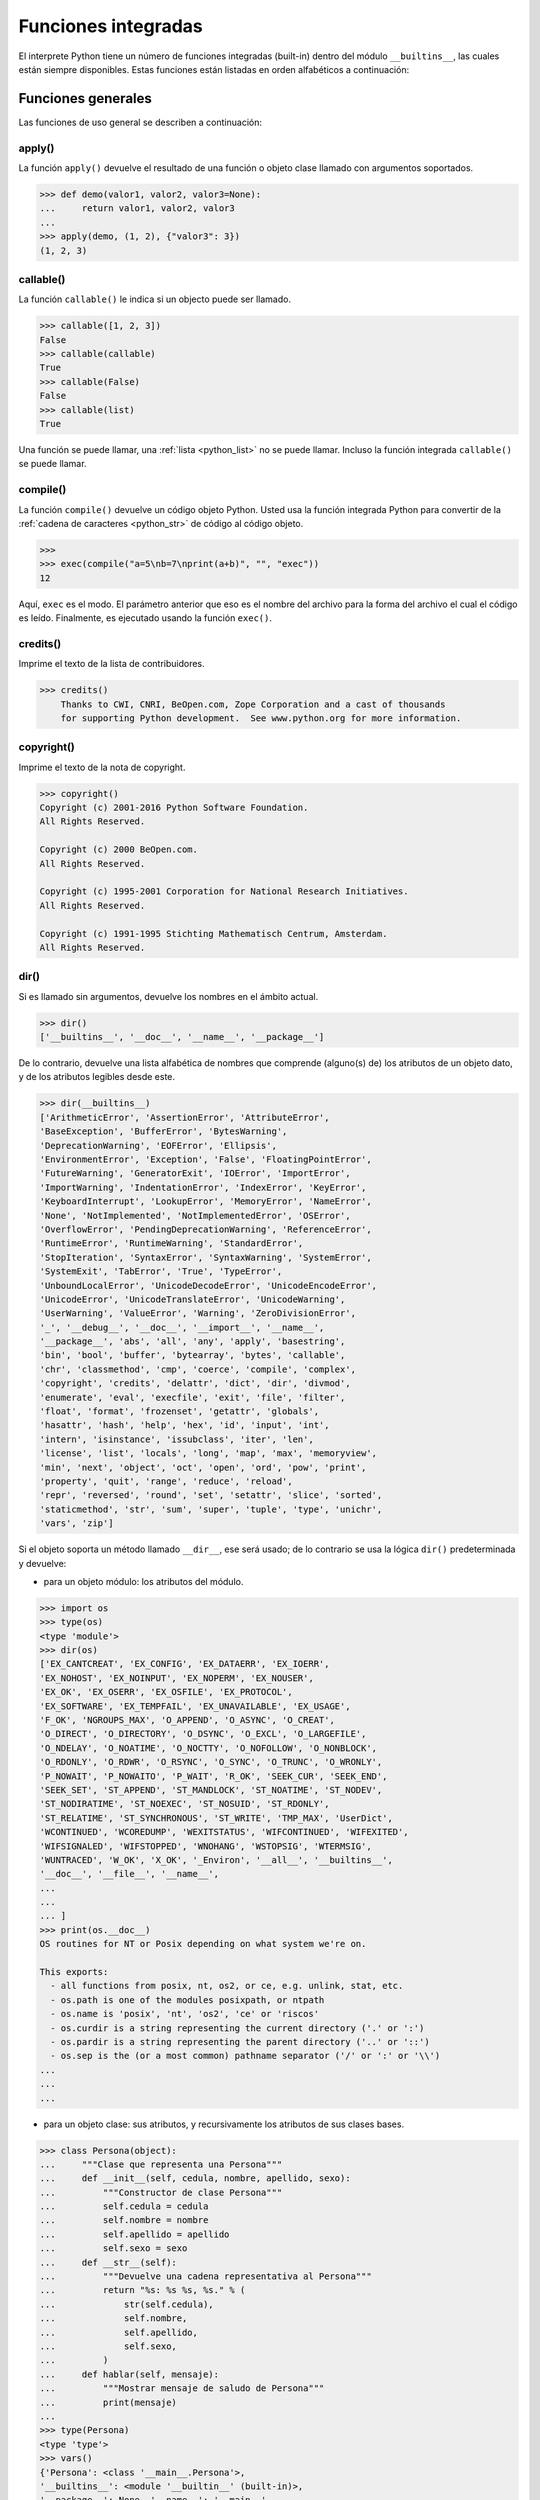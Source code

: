 .. -*- coding: utf-8 -*-


.. _python_fun_builtins:

Funciones integradas
--------------------


El interprete Python tiene un número de funciones integradas (built-in) dentro del
módulo ``__builtins__``, las cuales están siempre disponibles. Estas funciones están
listadas en orden alfabéticos a continuación:


.. _python_fun_builtins_generales:

Funciones generales
...................

Las funciones de uso general se describen a continuación:


.. _python_fun_apply:

apply()
~~~~~~~

La función ``apply()`` devuelve el resultado de una función o objeto clase llamado
con argumentos soportados.

.. code-block:: pycon

    >>> def demo(valor1, valor2, valor3=None):
    ...     return valor1, valor2, valor3
    ...
    >>> apply(demo, (1, 2), {"valor3": 3})
    (1, 2, 3)


.. _python_fun_callable:

callable()
~~~~~~~~~~

La función ``callable()`` le indica si un objecto puede ser llamado.

.. code-block:: pycon

    >>> callable([1, 2, 3])
    False
    >>> callable(callable)
    True
    >>> callable(False)
    False
    >>> callable(list)
    True

Una función se puede llamar, una :ref:`lista <python_list>` no se puede llamar. Incluso la función integrada
``callable()`` se puede llamar.


.. _python_fun_compile:

compile()
~~~~~~~~~

La función ``compile()`` devuelve un código objeto Python. Usted usa la función
integrada Python para convertir de la :ref:`cadena de caracteres <python_str>` de código al código
objeto.

.. code-block:: pycon

    >>>
    >>> exec(compile("a=5\nb=7\nprint(a+b)", "", "exec"))
    12

Aquí, ``exec`` es el modo. El parámetro anterior que eso es el nombre del archivo
para la forma del archivo el cual el código es leído. Finalmente, es ejecutado
usando la función ``exec()``.


.. _python_fun_credits:

credits()
~~~~~~~~~

Imprime el texto de la lista de contribuidores.

.. code-block:: pycon

    >>> credits()
        Thanks to CWI, CNRI, BeOpen.com, Zope Corporation and a cast of thousands
        for supporting Python development.  See www.python.org for more information.


.. _python_fun_copyright:

copyright()
~~~~~~~~~~~

Imprime el texto de la nota de copyright.

.. code-block:: pycon

    >>> copyright()
    Copyright (c) 2001-2016 Python Software Foundation.
    All Rights Reserved.

    Copyright (c) 2000 BeOpen.com.
    All Rights Reserved.

    Copyright (c) 1995-2001 Corporation for National Research Initiatives.
    All Rights Reserved.

    Copyright (c) 1991-1995 Stichting Mathematisch Centrum, Amsterdam.
    All Rights Reserved.


.. _python_fun_dir:

dir()
~~~~~

Si es llamado sin argumentos, devuelve los nombres en el ámbito actual.

.. code-block:: pycon

    >>> dir()
    ['__builtins__', '__doc__', '__name__', '__package__']


De lo contrario, devuelve una lista alfabética de nombres que comprende
(alguno(s) de) los atributos de un objeto dato, y de los atributos
legibles desde este.

.. code-block:: pycon

    >>> dir(__builtins__)
    ['ArithmeticError', 'AssertionError', 'AttributeError',
    'BaseException', 'BufferError', 'BytesWarning',
    'DeprecationWarning', 'EOFError', 'Ellipsis',
    'EnvironmentError', 'Exception', 'False', 'FloatingPointError',
    'FutureWarning', 'GeneratorExit', 'IOError', 'ImportError',
    'ImportWarning', 'IndentationError', 'IndexError', 'KeyError',
    'KeyboardInterrupt', 'LookupError', 'MemoryError', 'NameError',
    'None', 'NotImplemented', 'NotImplementedError', 'OSError',
    'OverflowError', 'PendingDeprecationWarning', 'ReferenceError',
    'RuntimeError', 'RuntimeWarning', 'StandardError',
    'StopIteration', 'SyntaxError', 'SyntaxWarning', 'SystemError',
    'SystemExit', 'TabError', 'True', 'TypeError',
    'UnboundLocalError', 'UnicodeDecodeError', 'UnicodeEncodeError',
    'UnicodeError', 'UnicodeTranslateError', 'UnicodeWarning',
    'UserWarning', 'ValueError', 'Warning', 'ZeroDivisionError',
    '_', '__debug__', '__doc__', '__import__', '__name__',
    '__package__', 'abs', 'all', 'any', 'apply', 'basestring',
    'bin', 'bool', 'buffer', 'bytearray', 'bytes', 'callable',
    'chr', 'classmethod', 'cmp', 'coerce', 'compile', 'complex',
    'copyright', 'credits', 'delattr', 'dict', 'dir', 'divmod',
    'enumerate', 'eval', 'execfile', 'exit', 'file', 'filter',
    'float', 'format', 'frozenset', 'getattr', 'globals',
    'hasattr', 'hash', 'help', 'hex', 'id', 'input', 'int',
    'intern', 'isinstance', 'issubclass', 'iter', 'len',
    'license', 'list', 'locals', 'long', 'map', 'max', 'memoryview',
    'min', 'next', 'object', 'oct', 'open', 'ord', 'pow', 'print',
    'property', 'quit', 'range', 'reduce', 'reload',
    'repr', 'reversed', 'round', 'set', 'setattr', 'slice', 'sorted',
    'staticmethod', 'str', 'sum', 'super', 'tuple', 'type', 'unichr',
    'vars', 'zip']

Si el objeto soporta un método llamado ``__dir__``, ese será usado; de lo contrario se usa
la lógica ``dir()`` predeterminada y devuelve:

- para un objeto módulo: los atributos del módulo.

.. code-block:: pycon

    >>> import os
    >>> type(os)
    <type 'module'>
    >>> dir(os)
    ['EX_CANTCREAT', 'EX_CONFIG', 'EX_DATAERR', 'EX_IOERR',
    'EX_NOHOST', 'EX_NOINPUT', 'EX_NOPERM', 'EX_NOUSER',
    'EX_OK', 'EX_OSERR', 'EX_OSFILE', 'EX_PROTOCOL',
    'EX_SOFTWARE', 'EX_TEMPFAIL', 'EX_UNAVAILABLE', 'EX_USAGE',
    'F_OK', 'NGROUPS_MAX', 'O_APPEND', 'O_ASYNC', 'O_CREAT',
    'O_DIRECT', 'O_DIRECTORY', 'O_DSYNC', 'O_EXCL', 'O_LARGEFILE',
    'O_NDELAY', 'O_NOATIME', 'O_NOCTTY', 'O_NOFOLLOW', 'O_NONBLOCK',
    'O_RDONLY', 'O_RDWR', 'O_RSYNC', 'O_SYNC', 'O_TRUNC', 'O_WRONLY',
    'P_NOWAIT', 'P_NOWAITO', 'P_WAIT', 'R_OK', 'SEEK_CUR', 'SEEK_END',
    'SEEK_SET', 'ST_APPEND', 'ST_MANDLOCK', 'ST_NOATIME', 'ST_NODEV',
    'ST_NODIRATIME', 'ST_NOEXEC', 'ST_NOSUID', 'ST_RDONLY',
    'ST_RELATIME', 'ST_SYNCHRONOUS', 'ST_WRITE', 'TMP_MAX', 'UserDict',
    'WCONTINUED', 'WCOREDUMP', 'WEXITSTATUS', 'WIFCONTINUED', 'WIFEXITED',
    'WIFSIGNALED', 'WIFSTOPPED', 'WNOHANG', 'WSTOPSIG', 'WTERMSIG',
    'WUNTRACED', 'W_OK', 'X_OK', '_Environ', '__all__', '__builtins__',
    '__doc__', '__file__', '__name__',
    ...
    ...
    ... ]
    >>> print(os.__doc__)
    OS routines for NT or Posix depending on what system we're on.

    This exports:
      - all functions from posix, nt, os2, or ce, e.g. unlink, stat, etc.
      - os.path is one of the modules posixpath, or ntpath
      - os.name is 'posix', 'nt', 'os2', 'ce' or 'riscos'
      - os.curdir is a string representing the current directory ('.' or ':')
      - os.pardir is a string representing the parent directory ('..' or '::')
      - os.sep is the (or a most common) pathname separator ('/' or ':' or '\\')
    ...
    ...
    ...

- para un objeto clase: sus atributos, y recursivamente los atributos
  de sus clases bases.

.. code-block:: pycon

    >>> class Persona(object):
    ...     """Clase que representa una Persona"""
    ...     def __init__(self, cedula, nombre, apellido, sexo):
    ...         """Constructor de clase Persona"""
    ...         self.cedula = cedula
    ...         self.nombre = nombre
    ...         self.apellido = apellido
    ...         self.sexo = sexo
    ...     def __str__(self):
    ...         """Devuelve una cadena representativa al Persona"""
    ...         return "%s: %s %s, %s." % (
    ...             str(self.cedula),
    ...             self.nombre,
    ...             self.apellido,
    ...             self.sexo,
    ...         )
    ...     def hablar(self, mensaje):
    ...         """Mostrar mensaje de saludo de Persona"""
    ...         print(mensaje)
    ...
    >>> type(Persona)
    <type 'type'>
    >>> vars()
    {'Persona': <class '__main__.Persona'>,
    '__builtins__': <module '__builtin__' (built-in)>,
    '__package__': None, '__name__': '__main__',
    'os': <module 'os' from '/usr/lib/python3.11/os.pyc'>,
    '__doc__': None}
    >>> dir(Persona)
    ['__class__', '__delattr__', '__dict__', '__doc__',
    '__format__', '__getattribute__', '__hash__',
    '__init__', '__module__', '__new__', '__reduce__',
    '__reduce_ex__', '__repr__', '__setattr__',
    '__sizeof__', '__str__', '__subclasshook__',
    '__weakref__', 'hablar']
    >>> Persona.__dict__
    dict_proxy({'__module__': '__main__',
    '__str__': <function __str__ at 0x7fab8aaad758>,
    '__dict__': <attribute '__dict__' of 'Persona' objects>,
    'hablar': <function hablar at 0x7fab8aaad7d0>,
    '__weakref__': <attribute '__weakref__' of 'Persona' objects>,
    '__doc__': ' Clase que representa una persona. ',
    '__init__': <function __init__ at 0x7fab8aaad6e0>})
    >>> Persona.__doc__
    ' Clase que representa una persona. '
    >>> Persona.__init__.__doc__
    ' Constructor de clase Persona '
    >>> Persona.hablar.__doc__
    ' Mostrar mensaje de saludo de Persona '

- para cualquier otro objecto: sus atributos, sus atributos de clases, y
  recursivamente los atributos de esas clases bases de las clases.

.. code-block:: pycon

    >>> type(int)
    <type 'type'>
    >>> dir(int)
    ['__abs__', '__add__', '__and__', '__class__', '__cmp__',
    '__coerce__', '__delattr__', '__div__', '__divmod__',
    '__doc__', '__float__', '__floordiv__', '__format__',
    '__getattribute__', '__getnewargs__', '__hash__', '__hex__',
    '__index__', '__init__', '__int__', '__invert__', '__long__',
    '__lshift__', '__mod__', '__mul__', '__neg__', '__new__',
    '__nonzero__', '__oct__', '__or__', '__pos__', '__pow__',
    '__radd__', '__rand__', '__rdiv__', '__rdivmod__', '__reduce__',
    '__reduce_ex__', '__repr__', '__rfloordiv__', '__rlshift__',
    '__rmod__', '__rmul__', '__ror__', '__rpow__', '__rrshift__',
    '__rshift__', '__rsub__', '__rtruediv__', '__rxor__',
    '__setattr__', '__sizeof__', '__str__', '__sub__',
    '__subclasshook__', '__truediv__', '__trunc__', '__xor__',
    'bit_length', 'conjugate', 'denominator', 'imag', 'numerator',
    'real']


.. _python_fun_eval:

eval()
~~~~~~

Evalúa una :ref:`cadena <python_str>` como una expresión:

.. code-block:: pycon

    >>> eval("2 + 5")
    7

Ademas si se han definido anteriormente variables las acepta como parámetros:

.. code-block:: pycon

    >>> numero = 10
    >>> eval("numero * 10 - 5")
    95


.. _python_fun_execfile:

execfile()
~~~~~~~~~~

La función ``execfile()`` lee y ejecuta un script Python desde un archivo. Los
``globals`` y ``locals`` son :ref:`diccionarios <python_dict>`, por defecto a los actuales  ``globals``
y ``locals``.  Si solamente ``globals`` es dado, ``locals`` es por defecto a la
misma.

.. code-block:: pycon

    >>> execfile("./holamundo.py")
    Hola Mundo


.. _python_fun_globals:

globals()
~~~~~~~~~

La función ``globals()`` devuelve un :ref:`diccionario <python_dict>` conteniendo ámbito actual global de
las variables.

.. code-block:: pycon

    >>> globals()
    {'__builtins__': <module '__builtin__' (built-in)>,
    '__package__': None, '__name__': '__main__', '__doc__': None}


La función ``globals()`` puede ser usada para devolver los nombres en el ``namespaces``
global dependiendo en la locación desde donde ella es llamada.

Si la función ``globals()`` es llamada desde una función, eso devolverá todos los nombres
que pueden ser accesibles globalmente desde esa función.

El tipo de dato devuelto por función es un tipo :ref:`diccionario <python_dict>`. Por lo tanto, los nombres
pueden ser extraídos usando la función integrada ``keys()``.


.. _python_fun_help:

help()
~~~~~~

Invoca el menú de ayuda del intérprete de Python:

.. code-block:: pycon

    >>> help()

    Welcome to Python 3.7's help utility!

    If this is your first time using Python, you should definitely check out
    the tutorial on the Internet at https://docs.python.org/3.7/tutorial/.

    Enter the name of any module, keyword, or topic to get help on writing
    Python programs and using Python modules.  To quit this help utility and
    return to the interpreter, just type "quit".

    To get a list of available modules, keywords, symbols, or topics, type
    "modules", "keywords", "symbols", or "topics".  Each module also comes
    with a one-line summary of what it does; to list the modules whose name
    or summary contain a given string such as "spam", type "modules spam".

    help>


.. _python_fun_id:

id()
~~~~

La función ``id()`` devuelve la identidad de un objecto. Esto garantiza ser el único
entre objetos simultáneamente existentes. (Sugerencia: es la dirección de memoria del
objeto).

.. code-block:: pycon

    >>> lista = range(5)
    >>> lista
    [0, 1, 2, 3, 4]
    >>> id(lista)
    139703096777904


.. _python_fun_len:

len()
~~~~~

Devuelve el número de elementos de un tipo de secuencia o colección.

.. code-block:: pycon

    >>> len("leonardo caballero")
    18


.. _python_fun_license:

license()
~~~~~~~~~

Imprime el texto de la licencia.

.. code-block:: pycon

    >>> license
    Type license() to see the full license text
    >>> license()
    A. HISTORY OF THE SOFTWARE
    ==========================

    Python was created in the early 1990s by Guido van Rossum at Stichting
    Mathematisch Centrum (CWI, see http://www.cwi.nl) in the Netherlands
    as a successor of a language called ABC.  Guido remains Python's
    principal author, although it includes many contributions from others.

    In 1995, Guido continued his work on Python at the Corporation for
    National Research Initiatives (CNRI, see http://www.cnri.reston.va.us)
    in Reston, Virginia where he released several versions of the
    software.

    In May 2000, Guido and the Python core development team moved to
    BeOpen.com to form the BeOpen PythonLabs team.  In October of the same
    year, the PythonLabs team moved to Digital Creations (now Zope
    Corporation, see http://www.zope.com).  In 2001, the Python Software
    Foundation (PSF, see https://www.python.org/psf/) was formed, a
    non-profit organization created specifically to own Python-related
    Intellectual Property.  Zope Corporation is a sponsoring member of
    the PSF.

    All Python releases are Open Source (see http://www.opensource.org for
    Hit Return for more, or q (and Return) to quit:


.. _python_fun_locals:

locals()
~~~~~~~~

La función ``locals()`` devuelve un :ref:`diccionario <python_dict>` conteniendo ámbito actual local de
las variables.

.. code-block:: pycon

    >>> locals()
    {'__builtins__': <module '__builtin__' (built-in)>,
    '__package__': None, '__name__': '__main__', '__doc__': None}

La función ``locals()`` puede ser usadas para devolver los nombres en el ``namespaces``
local dependiendo en la locación desde donde ella es llamada.

Si la función ``locals()`` es llamada desde una función, eso devolverá todos los nombres
que pueden ser accesibles localmente desde esa función.

El tipo de dato devuelto por la función es un tipo :ref:`diccionario <python_dict>`. Por lo tanto, los nombres
pueden ser extraídos usando la función integrada ``keys()``.


.. _python_fun_open:

open()
~~~~~~

La función ``open()`` es definida dentro del modulo integrado ``io``, esta le permite
:ref:`abrir un archivo <python_abrir_archivo>` usando el tipo objeto ``file``, devuelve
un objeto del tipo :ref:`file <python_cls_file>` (ej. *archivo*), y se llama
habitualmente con de dos a tres argumentos:

::

    file(nombre[, modo[, buffering]]) -> objeto archivo

Los argumentos son:

- ``nombre``, es una :ref:`cadena de caracteres <python_str>` que indica el *nombre de archivo*
  (incluso ruta relativa o absoluta).

- ``modo``, es una cadena de unos pocos caracteres describiendo la forma en
  la que se usará el archivo, como se indica a continuación:

  +----------+-----------------------------------------------------------+
  | **Modo** | **Notas**                                                 |
  +----------+-----------------------------------------------------------+
  | ``r``    | el archivo se abre en modo de solo lectura, no se puede   |
  |          | escribir (argumento por defecto).                         |
  +----------+-----------------------------------------------------------+
  | ``w``    | modo de solo escritura (si existe un archivo con el mismo |
  |          | nombre, se borra).                                        |
  +----------+-----------------------------------------------------------+
  | ``a``    | modo de agregado (``append``), los datos escritos se      |
  |          | agregan al final del archivo.                             |
  +----------+-----------------------------------------------------------+
  | ``r+``   | el archivo se abre para lectura y escritura al mismo      |
  |          | tiempo.                                                   |
  +----------+-----------------------------------------------------------+
  | ``b``    | el archivo se abre en modo binario, para almacenar        |
  |          | cualquier cosa que no sea texto.                          |
  +----------+-----------------------------------------------------------+
  | ``U``    | el archivo se abre con soporte a nueva linea universal,   |
  |          | cualquier fin de linea ingresada sera como un ``\n`` en   |
  |          | Python.                                                   |
  +----------+-----------------------------------------------------------+

- ``buffering``, si este argumento es dado, 0 significa sin búfer, 1 significa búfer
  de línea y los :ref:`números <python_int>` más grandes especifican el tamaño del búfer.

Para crear y abrir un archivo, seria así:

.. code-block:: pycon

    >>> archivo = open("datos.txt", "w")
    >>> type(archivo)
    <type 'file'>


El archivo será creado si no existe cuando es abierto para escribir
o agregar data. Es archivo sera truncado cuando es abierto para escritura.

Agregue una 'U' a modo para abrir el archivo para la entrada con soporte de
nueva línea universal. Cualquier línea que termine en el archivo de entrada
se verá como '\n' en Python. Además, un archivo así abierto gana el atributo
``newlines``; el valor para este atributo es uno de Ninguno (aún no se ha
leído una nueva línea), ``\r``, ``\n``, ``\r\n`` o una :ref:`tupla <python_tuple>` que contiene
todos los tipos de nueva línea que se han visto.


.. tip::

    Ver para futura información desde el :ref:`modo interactivo <python_interactivo>`
    Python, lo siguiente:

.. code-block:: pycon

        >>> file.__doc__


.. _python_fun_range:

range()
~~~~~~~

La función ``range()`` devuelve una :ref:`lista <python_list>` conteniendo una progresión aritmética
de enteros.

::

    range(inicio, detener[, paso]) -> lista de enteros

.. code-block:: pycon

    >>> range(3, 9)
    [3, 4, 5, 6, 7, 8]

``range(i, j)`` devuelve ``[i, i+1, i+2, ..., j-1]``; inicia (!) por defecto en **0**.

Cuando el ``paso`` es definido como un tercer argumento, ese especifica el incremento
(o decremento).

.. code-block:: pycon

    >>> range(3, 9, 2)
    [3, 5, 7]

En el ejemplo anterior, la función ``range(3,9,2)`` devuelve **[3, 5, 7]**, es decir,
el rango inicia en **3** y termina en **9** incrementando cada **2** :ref:`números <python_int>`.

::

    range(detener) -> lista de enteros


.. code-block:: console

    >>> range(4)
    [0, 1, 2, 3]

En el ejemplo anterior, la función ``range(4)`` devuelve **[0, 1, 2, 3]**. ¡El punto
final es omitido! Hay exactamente los indices validos para una :ref:`lista <python_list>` de **4** elementos.


.. _python_fun_reload:

reload()
~~~~~~~~

Cuando el modulo es importado dentro de un script, el código en la porción del nivel
superior de un modulo es ejecutado solamente una vez.

Por lo tanto, si usted quiere volver a ejecutar la porción del nivel superior el código
de un modulo, usted puede usar la función ``reload()``. Esta función importa otra vez
un modulo previamente importado. La sintaxis de la función ``reload()`` es la siguiente:

.. code-block:: pycon

    >>> reload(module_name)

Aquí, ``module_name`` es el nombre del modulo que usted quiere volver a cargar y no la
:ref:`cadena de caracteres <python_str>` contendiente el nombre del modulo. Por ejemplo,
para recargar el modulo ``clases.py``, debe hacer lo siguiente:

.. code-block:: pycon

    >>> import clases
    >>> reload(clases)


.. _python_fun_type:

type()
~~~~~~~

La función ``type()`` devuelve el tipo del objeto que recibe como argumento.

.. code-block:: pycon

    >>> type(2)
    <type 'int'>
    >>> type(2.5)
    <type 'float'>
    >>> type(True)
    <type 'bool'>
    >>> type("Hola Mundo")
    <type 'str'>
    >>> type(int)
    <type 'type'>
    >>> type(str)
    <type 'type'>
    >>> type(None)
    <type 'NoneType'>
    >>> type(object)
    <type 'type'>
    >>> import os
    >>> type(os)
    <type 'module'>
    >>> type(format)
    <type 'builtin_function_or_method'>

.. tip::

    La función ``type()`` devuelve el tipo del objeto, en base al modulo integrado
    ``types``, el cual define los nombres para todos los símbolos tipo conocidos
    en el interprete estándar.

    .. code-block:: pycon

        >>> import types
        >>> help(types)

        Help on module types:

        NAME
            types - Define names for all type symbols known in the standard interpreter.

        FILE
            /usr/lib/python3.11/types.py

        MODULE DOCS
            https://docs.python.org/library/types

        DESCRIPTION
            Types that are part of optional modules (e.g. array) are not listed.

        CLASSES
            __builtin__.basestring(__builtin__.object)
                __builtin__.str
                __builtin__.unicode

        >>>


.. _python_fun_vars:

vars()
~~~~~~

La función ``vars()`` devuelve un :ref:`diccionario <python_dict>` conteniendo ámbito actual de las
variables.

.. code-block:: pycon

    >>> vars()
    {'__builtins__': <module '__builtin__' (built-in)>, '__package__':
    None, '__name__': '__main__', '__doc__': None}


La función ``vars()`` sin argumentos, equivale a la función :ref:`locals() <python_fun_locals>`.
Si se llama con un argumento equivale a la sentencia ``object.__dict__``.


----


.. _python_fun_builtins_es:

Funciones de entrada y salida
.............................

Las funciones de tipos numéricos se describen a continuación:


.. _python_fun_input:

input()
~~~~~~~

Lee una :ref:`cadena de caracteres <python_str>` desde la entrada estándar. La nueva
línea final es despojada. Si el usuario indica un EOF (*Unix*: ``Ctl-D``, *Windows*:
``Ctl-Z+Return``), lanza una excepción :ref:`EOFError <python_exception_eoferror>`.
En sistemas Unix, la librería **GNU readline** es usada si es habilitada. El ``prompt``
de la cadena de caracteres, si es dado, es impreso sin una nueva línea final antes
de leer.

Lee una :ref:`cadena de caracteres <python_str>` desde la entrada estándar.

.. code-block:: pycon

    >>> dato = input("Por favor, ingresa un dato: ")
    ... dato
    ... type(dato)
    Por favor, ingresa un dato: 2
    2
    <type 'int'>
    >>> dato = input("Por favor, ingresa un dato: ")
    ... dato
    ... type(dato)
    Por favor, ingresa un dato: 23.4
    23.4
    <type 'float'>


En el caso que quiera ingresar una :ref:`cadena de caracteres <python_str>` desde la
entrada estándar usando la función ``input()``, debe colocar la cadena de caracteres
entre comillas simples o dobles, como el siguiente ejemplo:

.. code-block:: pycon

    >>> dato = input("Por favor, ingresa un dato: ")
    ... dato
    ... type(dato)
    Por favor, ingresa un dato: leonardo
    Traceback (most recent call last):
      File "<stdin>", line 1, in <module>
      File "<string>", line 1, in <module>
    NameError: name 'leonardo' is not defined
    >>> dato = input("Por favor, ingresa un dato: ")
    ... dato
    ... type(dato)
    Por favor, ingresa un dato: "leonardo"
    'leonardo'
    <type 'str'>
    >>> dato = input("Por favor, ingresa un dato: ")
    ... dato
    ... type(dato)
    Por favor, ingresa un dato: leonardo caballero
    Traceback (most recent call last):
      File "<stdin>", line 1, in <module>
      File "<string>", line 1
        leonardo caballero
                         ^
    SyntaxError: unexpected EOF while parsing
    >>> dato = input("Por favor, ingresa un dato: ")
    ... dato
    ... type(dato)
    Por favor, ingresa un dato: "leonardo caballero"
    'leonardo caballero'
    <type 'str'>


----



.. _python_fun_builtins_numericas:

Funciones numéricas
...................

Las funciones de tipos numéricos se describen a continuación:


.. _python_fun_abs:

abs()
~~~~~

Devuelve el valor absoluto de un número (entero o de coma flotante).

.. code-block:: pycon

    >>> abs(3)
    3
    >>> abs(-3)
    3
    >>> abs(-2.5)
    2.5


.. _python_fun_bin:

bin()
~~~~~

Devuelve una representación binaria de un :ref:`número entero <python_num_entero>`, es
decir, lo convierte de entero a binario.

.. code-block:: pycon

    >>> bin(10)
    '0b1010'


.. _python_fun_complex:

complex()
~~~~~~~~~

La función ``complex()`` devuelve un número complejo ``complex``. Es un constructor,
que crea un :ref:`entero complex <python_num_complex>` a partir de un
:ref:`entero <python_num_entero>`, :ref:`entero float <python_num_float>` (cadenas de
caracteres formadas por números y hasta un punto), o una :ref:`cadena de caracteres <python_str>`
que sean coherentes con un número entero.

.. code-block:: pycon

    >>> complex(23)
    (23+0j)
    >>> complex(23l)
    (23+0j)
    >>> complex(23.4)
    (23.4+0j)
    >>> complex("23")
    (23+0j)
    >>> complex("23.6")
    (23.6+0j)

La función ``complex()`` sólo procesa correctamente cadenas que contengan
exclusivamente números. Si la cadena contiene cualquier otro carácter, la
función devuelve una excepción :ref:`ValueError <python_exception_valueerror>`.

.. code-block:: pycon

    >>> complex("qwerty")
    Traceback (most recent call last):
      File "<stdin>", line 1, in <module>
    ValueError: complex() arg is a malformed string


.. _python_fun_divmod:

divmod()
~~~~~~~~

Debe recibir dos argumentos numéricos, y devuelve dos valores: resultado de
la división entera, y el resto.

.. code-block:: pycon

    >>> divmod(22, 4)
    (5, 2)


.. _python_fun_float:

float()
~~~~~~~

La función ``float()`` devuelve un número coma flotante ``float``. Es un constructor,
que crea un :ref:`coma flotante <python_num_float>` a partir de un
:ref:`entero <python_num_entero>`, :ref:`entero float <python_num_float>` (cadenas de
caracteres formadas por números y hasta un punto) o una :ref:`cadena de caracteres <python_str>`
que sean coherentes con un número entero.

.. code-block:: pycon

    >>> float(2)
    2.0
    >>> float(23l)
    23.0
    >>> float(2.5)
    2.5
    >>> float("2")
    2.0
    >>> float("2.5")
    2.5


.. _python_fun_hex:

hex()
~~~~~

Devuelve una representación hexadecimal de un :ref:`número entero <python_num_entero>`,
es decir, lo convierte de entero a hexadecimal.

.. code-block:: pycon

    >>> hex(10)
    '0xa'


.. _python_fun_int:

int()
~~~~~

La función ``int()`` devuelve un número entero. Es un constructor, que crea un
:ref:`entero <python_num_entero>` a partir de un :ref:`entero float <python_num_float>`,
:ref:`entero complex <python_num_complex>` o una
:ref:`cadena de caracteres <python_str>` que sean coherentes con un número entero.


.. code-block:: pycon

    >>> int(2.5)
    2

También puede convertir una :ref:`cadena de caracteres <python_str>` a un número entero.

.. code-block:: pycon

    >>> int("23")
    23


La función ``int()`` sólo procesa correctamente cadenas que contengan exclusivamente
:ref:`números <python_int>`. Si la cadena contiene cualquier otro carácter, la función devuelve una
excepción :ref:`ValueError <python_exception_valueerror>`.

.. code-block:: pycon

    >>> int("2.5")
    Traceback (most recent call last):
      File "<stdin>", line 1, in <module>
    ValueError: invalid literal for int() with base 10: '2.5'
    >>>
    >>> int("doscientos")
    Traceback (most recent call last):
      File "<stdin>", line 1, in <module>
    ValueError: invalid literal for int() with base 10: 'doscientos'


.. _python_fun_max:

max()
~~~~~

Si recibe más de un argumento, devuelve el mayor de ellos.

.. code-block:: pycon

    >>> max(23, 12, 145, 88)
    145
    >>> type(max(23, 12, 145, 88))
    <type 'int'>
    >>> max("a", "Z")
    'a'
    >>> type(max("a", "Z"))
    <type 'str'>


Si recibe un solo argumento, devuelve el mayor de sus elementos. Debe ser un objeto
iterable; puede ser una :ref:`cadena de caracteres <python_str>`, o alguno de los
otros tipos de secuencia o colección.

.. code-block:: pycon

    >>> max("Hola, Plone")
    'o'
    >>> type(max("Hola, Plone"))
    <type 'str'>


.. _python_fun_min:

min()
~~~~~

Tiene un comportamiento similar a ``max()``, pero devuelve el mínimo.

.. code-block:: pycon

    >>> min(23, 12, 145, 88)
    12
    >>> type(min(23, 12, 145, 88))
    <type 'int'>
    >>> min("Hola, Plone")
    ' '
    >>> type(min("Hola, Plone"))
    <type 'str'>


.. _python_fun_pow:

pow()
~~~~~

La función ``pow()`` si recibe dos (02) argumentos, eleva el primero argumento
a la potencia del segundo argumento.

.. code-block:: pycon

    >>> pow(2, 3)
    8
    >>> pow(10, 2)
    100
    >>> pow(10, -2)
    0.01

Si recibe un tercer argumento opcional, éste funciona como módulo.

.. code-block:: pycon

    >>> pow(2, 3, 3)
    2


.. _python_fun_reduce:

reduce()
~~~~~~~~

La función ``reduce()`` aplica una función de dos argumentos de forma acumulativa a
los elementos de un tipo de secuencia, de izquierda a derecha, para reducir la
secuencia a un solo valor. La sintaxis seria la siguiente:

::

    reduce(funcion, secuencia[, inicial]) -> valor

A continuación un ejemplo:

.. code-block:: pycon

    >>> reduce(lambda x, y: x + y, [1, 2, 3, 4, 5])
    15
    >>> ((((1 + 2) + 3) + 4) + 5)
    15

En el ejemplo anterior, calcula el siguiente calculo ``((((1+2)+3)+4)+5)``.

Si el argumento ``inicial`` está presente, se coloca antes de los elementos de la
secuencia en el cálculo y sirve como valor predeterminado cuando la secuencia está
vacía.

.. code-block:: pycon

    >>> reduce(lambda x, y: x + y, [1, 2, 3, 4, 5], 5 * 5)
    40

En el ejemplo anterior, la función, usada es ``lambda x, y: x + y``, la secuencia es
la :ref:`lista <python_list>` ``[1, 2, 3, 4, 5]`` y el argumento ``inicial`` es ``5 * 5``

.. code-block:: pycon

    >>> reduce(lambda x, y: x + y, [0, 0, 0, 0, 0], 5 * 5)
    25

En el ejemplo anterior, la función, usada es ``lambda x, y: x + y``, la secuencia es
la :ref:`lista <python_list>` ``[0, 0, 0, 0, 0]`` y el argumento ``inicial`` es ``5 * 5``


.. _python_fun_round:

round()
~~~~~~~

La función ``round()`` redondea un número flotante a una precisión dada en
dígitos decimal (por defecto 0 dígitos). Esto siempre devuelve un número
flotante. La precisión tal vez sea negativa.

En el siguiente ejemplo redondeo de un número flotante a entero, mayor o
igual a *.5* al alza:

.. code-block:: pycon

    >>> round(5.5)
    6.0

En este otro ejemplo redondeo de un número flotante a entero, menor de *.5*
a la baja:

.. code-block:: pycon

    >>> round(5.4)
    5.0


.. _python_fun_sum:

sum()
~~~~~

La función ``sum()`` devuelve una :ref:`lista <python_list>` ordenada de los elementos de la secuencia
que recibe como argumento (:ref:`lista <python_list>` o :ref:`cadena de caracteres <python_str>`). La secuencia original no es modificada.

.. code-block:: pycon

    >>> lista = [1, 2, 3, 4]
    >>> sum(lista)
    10


.. _python_fun_oct:

oct()
~~~~~

La función ``oct()`` convierte un número entero en una cadena en base octal,
antecedida del prefijo *'0'*.

.. code-block:: pycon

    >>> oct(8)
    '010'
    >>> oct(123)
    '0173'


----


.. _python_fun_builtins_bool:

Funciones de booleanos
......................

Las funciones de tipos :ref:`booleanos <python_bool>` se describen a continuación:


.. _python_fun_bool:

bool()
~~~~~~

La función ``bool()``, es un constructor, el cual crea un tipo de datos
:ref:`booleanos <python_bool>`, devuelve un tipo booleano ``True`` cuando el
argumento dado es ``True``, de lo contrario ``False``.

.. code-block:: pycon

    >>> bool()
    False
    >>> bool(True)
    True

Convertir desde un tipo :ref:`entero <python_int>` a tipo *booleano*:

.. code-block:: pycon

    >>> bool(0)
    False
    >>> bool(1)
    True

Convertir desde un tipo :ref:`entero float <python_num_float>` de forma recursiva
usando la función :ref:`int() <python_fun_int>` a tipo *booleano*:

.. code-block:: pycon

    >>> bool(int(0.1))
    False
    >>> bool(int(1.0))
    True

Convertir desde un tipo :ref:`cadena de caracteres <python_str>` de forma recursiva
usando la función :ref:`str() <python_fun_str>` y la función :ref:`int() <python_fun_int>`
a tipo *booleano*:

.. code-block:: pycon

    >>> bool(int(str("0")))
    False
    >>> bool(int(str("1")))
    True

----


.. _python_fun_builtins_cadenas:

Funciones de cadenas de caracteres
..................................

Las funciones de tipos :ref:`cadena de caracteres <python_str>` se describen a
continuación:


.. _python_fun_capitalize:

capitalize()
~~~~~~~~~~~~

La función ``capitalize()`` devuelve una :ref:`cadenas de caracteres <python_str>`
con MAYÚSCULA la primera palabra.

.. code-block:: pycon

    >>> "leonardo caballero".capitalize()
    'Leonardo caballero'


.. _python_fun_chr:

chr()
~~~~~

La función ``chr()`` recibe como argumento un entero, y devuelve una :ref:`cadena <python_str>` con
el carácter cuyo código *Unicode* corresponde a ese valor. El rango válido para
el argumento es de 0 a 256.

.. code-block:: pycon

    >>> chr(64)
    '@'
    >>> chr(36)
    '$'
    >>> chr(94)
    '^'
    >>> chr(126)
    '~'


.. _python_fun_endswith:

endswith()
~~~~~~~~~~

La función ``endswith()`` devuelve un valor booleano ``True`` o ``False``
si coincide que la :ref:`cadena <python_str>` termine con el criterio enviado por parámetros
en la función.

.. code-block:: pycon

    >>> "leonardo caballero".endswith("do")
    False
    >>> "leonardo caballero".endswith("ro")
    True


.. _python_fun_expandtabs:

expandtabs()
~~~~~~~~~~~~

La función ``expandtabs()`` devuelve una copia de la :ref:`cadena de caracteres <python_str>`
donde todos los caracteres ``tab`` (tabulación) son remplazados por uno o más espacios,
depende en la actual columna y el tamaño del tab dado.

.. code-block:: pycon

    >>> "Leonardo Caballero\tPython Developer\tleonardoc@plone.org".expandtabs()
    'Leonardo Caballero      Python Developer        leonardoc@plone.org'

Usted puede indicar el tamaño de la tecla ``tab`` vía parámetro de la función:

.. code-block:: pycon

    >>> "Leonardo Caballero\tPython Developer\tleonardoc@plone.org".expandtabs(4)
    'Leonardo Caballero  Python Developer    leonardoc@plone.org'
    >>> "Leonardo Caballero\tPython Developer\tleonardoc@plone.org".expandtabs(2)
    'Leonardo Caballero  Python Developer  leonardoc@plone.org'


.. _python_fun_find:

find()
~~~~~~

La función ``find()`` devuelve un valor numérico ``0`` si encuentra el criterio
de búsqueda o ``-1`` si no coincide el criterio de búsqueda enviado por parámetros
en la función.

.. code-block:: pycon

    >>> "leonardo caballero".find("leo")
    0
    >>> "leonardo caballero".find("ana")
    -1


.. _python_fun_format:

format()
~~~~~~~~

La función integrada ``format()`` devuelve una representación formateada de un valor
dato controlado por el especificador de formato.

La función integrada ``format()`` es similar al :ref:`método format() <python_mtd_format>`
disponible en el tipo de :ref:`cadena de caracteres <python_str>`. Internamente,
ambos llaman al método ``__format__()`` de un objecto.

Mientras, la función integrada ``format()`` es una implementación de bajo nivel para
formatear un objeto usando ``__format__()`` internamente, el
:ref:`método format() <python_mtd_format>` del tipo de cadena de caracteres es una
implementación de alto nivel disponible para ejecutar operaciones de formateo complejas
en múltiples objeto de :ref:`cadena de caracteres <python_str>`.

La sintaxis de la función integrada ``format()`` es:

::

    format(value[, format_spec])

La a función integrada ``format()`` toma dos parámetros:

- ``value`` - valor que necesita formatear.

- ``format_spec`` - La especificación en como el valor debe ser formateado.

A continuación, un ejemplo de un valor :ref:`número entero <python_num_entero>`,
seria de la siguiente forma:

.. code-block:: pycon

    >>> print(format(123, "d"))
    123

A continuación, un ejemplo de un valor :ref:`número float <python_num_float>`,
seria de la siguiente forma:

.. code-block:: pycon

    >>> print(format(123.456789, "f"))
    123.456789

A continuación, un ejemplo de un valor binario, seria de la siguiente forma:

.. code-block:: pycon

    >>> print(format(10, "b"))
    1010


A continuación, un ejemplo de un valor :ref:`número entero <python_num_entero>`
con formato especifico, seria de la siguiente forma:

.. code-block:: pycon

    >>> print(format(1234, "*>+7,d"))
    *+1,234

En el ejemplo anterior cuando se formatea el :ref:`número entero <python_num_entero>`
*1234*, usted especifico el especificador de formato ``*<+7,d``. Seguidamente, se
describe cada opción a continuación:

- ``*`` Es la opción del carácter de relleno, el cual rellena los espacio vacío después
  del formato.

- ``>`` Es la opción de alineación a la derecha, el cual alinea la :ref:`cadena de caracteres <python_str>`
  de salida a la derecha.

- ``+`` Es la opción de signo, el cual obliga al número a ser firmado (con un signo a
  su izquierda).

- ``7`` Es la opción ancho, el cual obliga el número que tome un mínimo de ancho de 7,
  otros espacios serán rellenado por el carácter de relleno.

- ``,`` Ese es el operador miles, el cual coloca un carácter coma entre todos los números
  miles.

- ``d`` Es la opción tipo que especifica que el número es un
  :ref:`número entero <python_num_entero>`.

A continuación, un ejemplo de un valor :ref:`número float <python_num_float>`
con formato especifico, seria de la siguiente forma:

.. code-block:: pycon

    >>> print(format(123.4567, "^-09.3f"))
    0123.4570

En el ejemplo anterior cuando se formatea el :ref:`número float <python_num_float>`
*123.4567*, usted especifico el especificador de formato ``^-09.3f``. Seguidamente, se
describe cada opción a continuación:

- ``^`` Es la opción de alineación centrar, el cual alinea la :ref:`cadena de caracteres <python_str>`
  de salida al centro del espacio restante.

- ``-`` Es la opción de signo el cual obliga solo a los números negativos a mostrar
  el signo.

- ``0`` Ese es el carácter, el cual es colocado en lugar de los espacios vacíos.

- ``9`` Es la opción de ancho, el cual establece el ancho mínimo del número en 9
  (incluido el punto decimal, la coma y el signo de miles).

- ``.3`` Ese es el operador de precisión que define la precisión del número
  flotante dado a 3 lugares.

- ``f`` Es la opción tipo que especifica que el número es un
  :ref:`número float <python_num_float>`.

A continuación, un ejemplo de usar la función ``format()`` sobre escribiendo el método
especial ``__format__()`` de una :ref:`clase <python_metodos_especiales>`, seria de la
siguiente forma:

.. code-block:: pycon

    >>> class Persona:
    ...     def __format__(self, formato):
    ...         if formato == "edad":
    ...             return "23"
    ...         return "Formato nulo"
    ...
    >>> print(format(Persona(), "edad"))
    23

En el ejemplo anterior cuando se sobre escribe el método especial ``__format__()`` de
la clase ``Persona``. Ese ahora acepta el argumento del método llamado ``edad`` el
cual devuelve *23*.

El método ``format()`` internamente ejecuta ``Persona().__format__("edad")``, el cual
devuelve el mensaje *23*. Si no hay formato especificado, el mensaje devuelto es
*Formato nulo*.


.. _python_fun_index:

index()
~~~~~~~

La función ``index()`` es como la función ``find()`` pero arroja una excepción
:ref:`ValueError <python_exception_valueerror>` cuando la sub-cadena no es encontrada.

.. code-block:: pycon

    >>> "leonardo caballero".index("leo")
    0
    >>> "leonardo caballero".index("ana")
    Traceback (most recent call last):
      File "<stdin>", line 1, in <module>
    ValueError: substring not found
    >>> "leonardo caballero".index(" ca")
    8


.. _python_fun_intern:

intern()
~~~~~~~~

La función ``intern()`` introduce la cadena en la tabla de cadenas internadas (si no
está ya allí). Esto ingresa la cadena en la tabla (global) de cadenas internas cuyo
propósito es acelerar las búsquedas en el tipo :ref:`diccionario <python_dict>`.

Al utilizar la función ``intern()``, se asegura de que nunca cree dos objetos de cadena
de caracteres que tengan el mismo valor: cuando solicita la creación de un segundo
objeto de cadena de caracteres con el mismo valor que un objeto de cadena existente,
recibe una referencia al objeto de cadena preexistente. De esta manera, estás ahorrando
memoria. Además, la comparación de objetos de cadena de caracteres ahora es muy eficiente
porque se lleva a cabo comparando las direcciones de memoria de los dos objetos de
cadena de caracteres en lugar de su contenido.

Esencialmente, la función ``intern()`` busca (o almacena si no está presente) la
:ref:`cadena de caracteres <python_str>` en una colección de cadenas de caracteres internadas, por lo
que todas las instancias internadas compartirán la misma identidad. Cambia el costo
único de buscar esta cadena de caracteres para realizar comparaciones más rápidas
(la comparación puede devolver ``True`` después de solo verificar la identidad, en
lugar de tener que comparar cada carácter), y reducir el uso de la memoria.

Sin embargo, Python internará automáticamente :ref:`cadena de caracteres <python_str>` que sean pequeñas
o que parezcan identificadores, por lo que es posible que no obtengas ninguna mejora
porque tus cadenas de caracteres ya están internadas entre bastidores.

A continuación uno ejemplo de comparación de :ref:`cadena de caracteres <python_str>` con operadores de relacionales:

.. code-block:: pycon

    >>> cadena0, cadena1 = "python", "python"
    >>> cadena0 == cadena1
    True
    >>> cadena0 is cadena1
    True
    >>> cadena0, cadena1 = "python 3.7", "python 3.7"
    >>> cadena0 is cadena1
    False

A continuación uno ejemplo de comparación de :ref:`cadena de caracteres <python_str>` con el operador
:ref:`is <python_opers_is>`:

.. code-block:: pycon

    >>>
    >>> cadena0 = intern("plone cms")
    >>> cadena1 = "plone cms"
    >>> cadena0 is cadena1
    False
    >>> cadena1 = intern("plone cms")
    >>> cadena0 is cadena1
    True


.. _python_fun_isalnum:

isalnum()
~~~~~~~~~

La función ``isalnum()`` devuelve un valor booleano ``True`` o ``False``
si coincide que la :ref:`cadena <python_str>` contenga caracteres alfanuméricos.

.. code-block:: pycon

    >>> "23456987".isalnum()
    True
    >>> "V-23456987".isalnum()
    False


.. _python_fun_isalpha:

isalpha()
~~~~~~~~~

La función ``isalpha()`` devuelve un valor booleano ``True`` o ``False``
si coincide que la :ref:`cadena <python_str>` contenga caracteres alfabéticos.

.. code-block:: pycon

    >>> "leonardo".isalpha()
    True
    >>> "leonardo caballero".isalpha()
    False


.. _python_fun_isdigit:

isdigit()
~~~~~~~~~

La función ``isdigit()`` devuelve un valor booleano ``True`` o ``False``
si coincide que la :ref:`cadena <python_str>` contenga caracteres dígitos.


.. code-block:: pycon

    >>> "leonardo caballero".isdigit()
    False
    >>> "23456987".isdigit()
    True


.. _python_fun_islower:

islower()
~~~~~~~~~

La función ``islower()`` devuelve un valor booleano ``True`` o ``False``
si coincide que la :ref:`cadena <python_str>` contenga caracteres en MINÚSCULAS.

.. code-block:: pycon

    >>> "leonardo caballero".islower()
    True
    >>> "leonardo CABALLERO".islower()
    False


.. _python_fun_istitle:

istitle()
~~~~~~~~~

La función ``istitle()`` devuelve un valor booleano ``True`` o ``False`` si coincide
que la :ref:`cadena de caracteres <python_str>` sean capitales en cada palabra.

.. code-block:: pycon

    >>> "leonardo caballero".title()
    'Leonardo Caballero'
    >>> "leonardo Caballero".istitle()
    False


.. _python_fun_isspace:

isspace()
~~~~~~~~~

La función ``isspace()`` devuelve un valor booleano ``True`` o ``False`` si no es
vacía, y todos sus caracteres son espacios en blanco.

.. code-block:: pycon

    >>> " ".isspace()
    True
    >>> "  ".isspace()
    True
    >>> "a ".isspace()
    False
    >>> " A ".isspace()
    False


.. _python_fun_isupper:

isupper()
~~~~~~~~~

La función ``isupper()`` devuelve un valor booleano ``True`` o ``False`` si coincide
que la :ref:`cadena de caracteres <python_str>` estén en MAYÚSCULAS en cada palabra.

.. code-block:: pycon

    >>> "LEONARDO CABALLERO".isupper()
    True
    >>> "LEONARDO caballero".isupper()
    False


.. _python_fun_lstrip:

lstrip()
~~~~~~~~

La función ``lstrip()`` devuelve una copia de la :ref:`cadena de caracteres <python_str>`
con el espacio en blanco inicial eliminado. Si se dan la cadena de caracteres y no es
:ref:`None <python_obj_none>`, elimina los caracteres en la cadena de caracteres en su
lugar.

.. code-block:: pycon

    >>> " leonardo caballero ".lstrip()
    'leonardo caballero '


.. _python_fun_lower:

lower()
~~~~~~~

La función ``lower()`` devuelve una :ref:`cadenas de caracteres <python_str>` con MINÚSCULAS
en cada palabra.

.. code-block:: pycon

    >>> "LEONARDO CABALLERO".lower()
    'leonardo caballero'


.. _python_fun_ord:

ord()
~~~~~

La función ``ord()`` es el inverso de :ref:`chr() <python_fun_chr>` dada una
:ref:`cadena <python_str>` representando un carácter Unicode, devuelve el entero del código correspondiente.

.. code-block:: pycon

    >>> ord("@")
    64
    >>> ord("$")
    36
    >>> ord("^")
    94
    >>> ord("~")
    126


.. _python_fun_replace:

replace()
~~~~~~~~~

La función ``replace()`` si encuentra el criterio de la búsqueda de la
sub-cadena o la remplaza con la nueva sub-cadena enviado por parámetros
en la función.

.. code-block:: pycon

    >>> "leonardo caballero".replace(" cab", " Cab")
    'leonardo Caballero'


.. _python_fun_split:

split()
~~~~~~~

La función ``split()`` devuelve una :ref:`lista <python_list>` con la :ref:`cadena de caracteres <python_str>`
separada por cada indice de la :ref:`lista <python_list>`.

.. code-block:: pycon

    >>> "leonardo caballero".split()
    ['leonardo', 'caballero']


.. _python_fun_splitlines:

splitlines()
~~~~~~~~~~~~

La función ``splitlines()`` devuelve una :ref:`lista <python_list>` con la :ref:`cadena de caracteres <python_str>`
separada por cada salto de linea en cada indice de la :ref:`lista <python_list>`.

.. code-block:: pycon

    >>> "leonardo jose\ncaballero garcia".splitlines()
    ['leonardo jose', 'caballero garcia']


.. _python_fun_startswith:

startswith()
~~~~~~~~~~~~

La función ``startswith()`` devuelve un valor booleano ``True`` o ``False``
si coincide que la :ref:`cadena <python_str>` inicie con el criterio enviado por parámetros
en la función.

.. code-block:: pycon

    >>> "leonardo caballero".startswith("ca")
    False
    >>> "leonardo caballero".startswith("leo")
    True


.. _python_fun_str:

str()
~~~~~

La función ``str()`` es el constructor del tipo de :ref:`cadenas de caracteres <python_str>`,
se usa crear una *carácter* o *cadenas de caracteres* mediante la misma función ``str()``.

Puede convertir un :ref:`número entero <python_num_entero>` a una :ref:`cadena de caracteres <python_str>`,
de la siguiente forma:

.. code-block:: pycon

    >>> str(2)
    '2'

Puede convertir un :ref:`número float <python_num_float>` a una :ref:`cadena de caracteres <python_str>`,
de la siguiente forma:

.. code-block:: pycon

    >>> str(2.5)
    '2.5'
    >>> str(-2.5)
    '-2.5'

Puede convertir un :ref:`número complex <python_num_complex>` a una :ref:`cadena de caracteres <python_str>`,
de la siguiente forma:

.. code-block:: pycon

    >>> str(2.3 + 0j)
    '(2.3+0j)'

Puede convertir un tipo :ref:`booleano <python_bool>` a una :ref:`cadena de caracteres <python_str>`,
de la siguiente forma:

.. code-block:: pycon

    >>> str(True)
    'True'
    >>> str(False)
    'False'


.. _python_fun_swapcase:

swapcase()
~~~~~~~~~~

La función ``swapcase()`` devuelve una :ref:`cadenas de caracteres <python_str>`
convertida al opuesto sea MAYÚSCULAS o MINÚSCULAS.

.. code-block:: pycon

    >>> "leonardo caballero".swapcase()
    'LEONARDO CABALLERO'
    >>> "LEONARDO CABALLERO".swapcase()
    'leonardo caballero'


.. _python_fun_title:

title()
~~~~~~~

La función ``title()`` devuelve una :ref:`cadenas de caracteres <python_str>` con
capitales en cada palabra.

.. code-block:: pycon

    >>> "leonardo caballero".title()
    'Leonardo Caballero'


.. _python_fun_unichr:

unichr()
~~~~~~~~

La función ``unichr()`` devuelve una *cadena de caracteres* *Unicode* de un carácter
con un numero entero.

.. code-block:: pycon

    >>> unichr(64)
    u'@'
    >>> unichr(36)
    u'$'
    >>> unichr(94)
    u'^'
    >>> unichr(126)
    u'~'


.. _python_fun_upper:

upper()
~~~~~~~

La función ``upper()`` devuelve una :ref:`cadenas de caracteres <python_str>` con
MAYÚSCULAS en cada palabra.

.. code-block:: pycon

    >>> "leonardo caballero".upper()
    'LEONARDO CABALLERO'


----


.. _python_fun_builtins_secuencias:

Funciones de secuencias
.......................

Las funciones de secuencias se describen a continuación:


.. _python_fun_all:

all()
~~~~~

La función ``all()`` toma un contenedor como un argumento. Esta devuelve las funciones
integradas ``True`` si todo los valores en el objeto iterable python tienen un valor
de tipo :ref:`booleano <python_bool>` igual a ``True``. Un valor vacío tiene un tipo
:ref:`booleano <python_bool>` igual a ``False``.

.. code-block:: pycon

    >>> all([" ", " ", " "])
    True
    >>> all({"*", "", ""})
    False


.. _python_fun_any:

any()
~~~~~

La función ``any()`` ese toma un argumento y devuelve ``True`` incluso si, un valor en
el objeto iterable tiene un valor de tipo :ref:`booleano <python_bool>` igual a ``True``.

.. code-block:: pycon

    >>> any((1, 0, 0))
    True
    >>> any((0, 0, 0))
    False
    >>> any(range(5))
    True
    >>> any(range(0))
    False


.. _python_fun_coerce:

coerce()
~~~~~~~~

La función ``coerce()`` devuelve una :ref:`tupla <python_tuple>` que consta de los dos argumentos numéricos
convertidos en un tipo común, utilizando las mismas reglas que las operaciones
aritméticas. Si la coerción no es posible, levante una excepción
:ref:`TypeError <python_exception_typeerror>`.

.. code-block:: pycon

    >>> coerce(3, 4)
    (3, 4)
    >>> coerce(3, 4.2)
    (3.0, 4.2)


.. _python_fun_dict:

dict()
~~~~~~

La función ``dict()`` es el constructor del tipo de :ref:`diccionario <python_dict>`,
esta función se usa crear un :ref:`diccionario <python_dict>`:

.. code-block:: pycon

    >>> dict(python=3.7, zope=5.2, plone=6.0)
    {'zope': 5.2, 'python': 3.7, 'plone': 6.0}

También puede crear un :ref:`diccionario <python_dict>` indicando a las claves usando comillas simples:

.. code-block:: pycon

    >>> {"python": 3.7, "zope": 5.2, "plone": 6.0}
    {'python': 3.7, 'zope': 2, 'plone': 6.0}
    >>> dict({"python": 3.7, "zope": 5.2, "plone": 6.0})
    {{'python': 3.7, 'zope': 5.2, 'plone': 6.0}

Convertir desde un grupo de dos :ref:`listas <python_list>` de forma recursiva usando
la función :ref:`zip() <python_fun_zip>` a tipo :ref:`diccionario <python_dict>`:

.. code-block:: pycon

    >>> dict(zip(["python", "zope", "plone"], [3.7, 5.2, 6.0]))
    {'python': 3.7, 'zope': 5.2, 'plone': 6.0}

Convertir desde un grupo de :ref:`tuplas <python_tuple>` respectivamente en una
:ref:`lista <python_list>` a tipo :ref:`diccionario <python_dict>`:

.. code-block:: pycon

    >>> dict([("zope", 5.2), ("python", 3.7), ("plone", 6.0)])
    {'plone': 6.0, 'zope': 5.2, 'python': 3.7}


.. _python_fun_frozenset:

frozenset()
~~~~~~~~~~~

La función ``frozenset()`` es el constructor del tipo de :ref:`conjuntos <python_set>`,
se usa crear un conjunto *inmutable* mediante la misma función ``frozenset()`` de un objeto
iterable :ref:`lista <python_list>`:

.. code-block:: pycon

    >>> versiones = [6, 2.1, 2.5, 3.6, 4, 5, 6, 4, 2.5]
    >>> print(versiones, type(versiones))
    [6, 2.1, 2.5, 3.6, 4, 5, 6, 4, 2.5] <type 'list'>
    >>> versiones_plone = frozenset(versiones)
    >>> print(versiones_plone, type(versiones_plone))
    frozenset([2.5, 4, 5, 6, 2.1, 3.6]) <type 'frozenset'>


.. _python_fun_iter:

iter()
~~~~~~

La función ``iter()`` obtiene un :ref:`iterador <python_iter>` de un objeto. En la
primera forma, el argumento debe proporcionar su propio *iterador*, o ser una secuencia.

.. code-block:: pycon

    >>> elemento = iter("Plone")
    >>> elemento
    <str_iterator object at 0x7f71666f85b0>
    >>> next(elemento)
    'P'
    >>> next(elemento)
    'l'
    >>> next(elemento)
    'o'
    >>> next(elemento)
    'n'
    >>> next(elemento)
    'e'
    >>> next(elemento)
    Traceback (most recent call last):
      File "<stdin>", line 1, in <module>
    StopIteration

En el ejemplo anterior, cuando se itera en la secuencia de tipo
:ref:`cadena de caracteres <python_str>`, al llegar al final mediante el iterador
llamado ``elemento`` se llama a la excepción
:ref:`StopIteration <python_exception_stopiteration>` y se causa el detener la
iteración.


.. _python_fun_list:

list()
~~~~~~

La función ``list()`` es el constructor del tipo de :ref:`lista <python_list>`,
se usa crear una :ref:`lista <python_list>` mediante la misma función ``list()`` de un iterable. Por
ejemplo, una :ref:`lista <python_list>` podría crearse mediante la función :ref:`range(10) <python_fun_range>`:

.. code-block:: pycon

    >>> lista = list(range(10))
    >>> print(lista)
    [0, 1, 2, 3, 4, 5, 6, 7, 8, 9]


.. _python_fun_next:

next()
~~~~~~

La función ``next()`` devuelve el próximo elemento desde un :ref:`iterador <python_iter>`.

.. code-block:: pycon

    >>> elemento = iter([1, 2, 3, 4, 5])
    >>> next(elemento)
    1
    >>> next(elemento)
    2
    >>> next(elemento)
    3
    >>> next(elemento)
    4
    >>> next(elemento)
    5
    >>> next(elemento)
    Traceback (most recent call last):
      File "<stdin>", line 1, in <module>
    StopIteration

En el ejemplo anterior, cuando se itera en la secuencia de tipo :ref:`lista <python_list>`,
al llegar al final mediante el iterador llamado ``elemento`` se llama a la excepción
:ref:`StopIteration <python_exception_stopiteration>` y se causa el detener la
iteración.


.. _python_fun_tuple:

tuple()
~~~~~~~

La función ``tuple()`` es el constructor del tipo de :ref:`tuplas <python_tuple>`,
se usa crear una tupla mediante la misma función ``tuple()`` de un iterable. Por
ejemplo, una :ref:`tupla <python_tuple>` podría crearse mediante la función :ref:`range(10) <python_fun_range>`:

.. code-block:: pycon

    >>> tupla = tuple(range(4, 9))
    >>> print(tupla)
    (4, 5, 6, 7, 8)


.. _python_fun_set:

set()
~~~~~

La función ``set()`` es el constructor del tipo de :ref:`conjuntos <python_set>`,
se usa crear un conjunto *mutable* mediante la misma función ``set()`` de un objeto
iterable :ref:`lista <python_list>`:

.. code-block:: pycon

    >>> versiones = [2.1, 2.5, 3.6, 4, 5, 6, 4]
    >>> print(versiones, type(versiones))
    [2.1, 2.5, 3.6, 4, 5, 6, 4] <type 'list'>
    >>> versiones_plone = set(versiones)
    >>> print(versiones_plone, type(versiones_plone))
    set([2.5, 4, 5, 6, 2.1, 3.6]) <type 'set'>


.. _python_fun_sorted:

sorted()
~~~~~~~~

La función ``sorted()`` devuelve una li:ref:`lista <python_list>`sta ordenada de los elementos del tipo secuencia
que recibe como argumento (:ref:`lista <python_list>` o :ref:`cadena de caracteres <python_str>`). La secuencia original no es
modificada.

.. code-block:: pycon

    >>> lista = [23, 13, 7, 37]
    >>> sorted(lista)
    [7, 13, 23, 37]

La función ``sorted()`` siempre devuelve una :ref:`lista <python_list>`, aunque reciba como argumento una
:ref:`cadena de caracteres <python_str>`.

.. code-block:: pycon

    >>> cadena = "asdlk"
    >>> sorted(cadena)
    ['a', 'd', 'k', 'l', 's']

.. _python_fun_zip:

zip()
~~~~~

La función ``zip()`` devuelve una :ref:`lista <python_list>` de :ref:`tuplas <python_tuple>`, donde cada
:ref:`tupla <python_tuple>` contiene el elemento i-th desde cada una de los tipos de secuencias de argumento.
La :ref:`lista <python_list>` devuelta es truncada en longitud a la longitud de la secuencia de argumentos
más corta.

.. code-block:: pycon

    >>> zip(["python", "zope", "plone"], [3.7, 5.2, 6.0])
    [('python', 3.7), ('zope', 5.2), ('plone', 6.0)]


----


.. _python_fun_objetos:

Funciones de objetos
....................

Las funciones de objetos se describen a continuación:


.. _python_fun_delattr:

delattr()
~~~~~~~~~

La función ``delattr()`` elimina un atributo con nombre en un objeto;
``delattr(x, 'y')`` es equivalente a ``del x.y``.

.. code-block:: pycon

    >>> class Persona:
    ...     """Clase que representa una Persona"""
    ...     cedula = "V-13458796"
    ...     nombre = "Leonardo"
    ...     apellido = "Caballero"
    ...     sexo = "M"
    ...
    >>> macagua = Persona()
    >>> macagua.sexo
    'M'
    >>> delattr(Persona, "sexo")
    >>> macagua.sexo
    Traceback (most recent call last):
      File "<stdin>", line 1, in <module>
    AttributeError: Persona instance has no attribute 'sexo'


.. _python_fun_getattr:

getattr()
~~~~~~~~~

La función ``getattr()`` obtiene un atributo nombrado desde un objeto; de la siguiente
forma ``getattr(instancia, 'atributo')``  el cual es equivalente a ``instancia.atributo``.
Cuando un argumento predeterminado es dato, es es devuelto cuando el atributo no existe;
sin eso, una excepción es lanzada en ese caso.

.. code-block:: pycon

    >>> class Persona:
    ...     """Clase que representa una Persona"""
    ...     cedula = "V-13458796"
    ...     nombre = "Leonardo"
    ...     apellido = "Caballero"
    ...     sexo = "M"
    ...
    >>> macagua = Persona()
    >>> getattr(macagua, "sexo")
    'M'
    >>> macagua.sexo
    'M'

.. _python_fun_hasattr:

hasattr()
~~~~~~~~~

La función ``hasattr()`` devuelve un tipo booleano cuando el objeto tiene un atributo
con el nombre dado. (Esta hecho llamando a la función ``getattr(instancia, atributo)``
y capturar excepciones.)

.. code-block:: pycon

    >>> class Persona:
    ...     """Clase que representa una Persona"""
    ...     cedula = "V-13458796"
    ...     nombre = "Leonardo"
    ...     apellido = "Caballero"
    ...     sexo = "M"
    ...
    >>> macagua = Persona()
    >>> hasattr(macagua, "nombre")
    True
    >>> hasattr(macagua, "apellido")
    True
    >>> hasattr(macagua, "cedula")
    True
    >>> hasattr(macagua, "sexo")
    True
    >>> hasattr(macagua, "email")
    False


.. _python_fun_hash:

hash()
~~~~~~

La función ``hash()`` devuelve un valor hash de tipo entero para el objeto.

.. code-block:: pycon

    >>> class Persona:
    ...     """Clase que representa una Persona"""
    ...     cedula = "V-13458796"
    ...     nombre = "Leonardo"
    ...     apellido = "Caballero"
    ...     sexo = "M"
    ...
    >>> macagua = Persona
    >>> type(macagua)
    <type 'classobj'>

Dos objetos con el mismo valor tienen el mismo valor hash.

.. code-block:: pycon

    >>> type(Persona)
    <type 'classobj'>
    >>> type(macagua)
    <type 'classobj'>
    >>> hash(macagua)
    8742669316448
    >>> hash(Persona)
    8742669316448

Lo contrario no es necesariamente cierto, pero es probable.


.. _python_fun_isinstance:

isinstance()
~~~~~~~~~~~~

La función ``isinstance()`` le permite corroborar si un objeto es una
:ref:`instancia <python_instancias>` de una clase.

.. code-block:: pycon

    isinstance(objeto, tipo)

Esta función devuelve ``True`` si el objeto especificado es del tipo especificado,
de lo contrario ``False``.

Los parámetros son:

- *objeto*, es requerido. Un objeto.

- *tipo*, un tipo o una clase, o una :ref:`tupla <python_tuple>` de tipos y/o clases

Un ejemplo de uso con la clase ``Persona`` seria como lo siguiente:

.. code-block:: pycon

    >>> persona1 = Persona("V-13458796", "Leonardo", "Caballero", "M")
    >>> isinstance(persona1, Persona)
    True


Si el tipo de parámetro es una :ref:`tupla <python_tuple>`, esta función devuelve ``True`` si le objeto es
uno de los tipos en la :ref:`tupla <python_tuple>`.

.. code-block:: pycon

    >>> persona1 = Persona("V-13458796", "Leonardo", "Caballero", "M")
    >>> isinstance(persona1, (Persona, int))
    True

Aquí puede decir que ``persona1`` es una instancia de la clase ``Persona``.

Las clases dan la posibilidad de crear estructuras de datos más complejas. En el
ejemplo, una clase ``Persona`` que realizará un seguimiento del ``cedula``,
``nombre``, ``apellido`` y ``sexo`` (que pasará como atributos).


.. _python_fun_issubclass:

issubclass()
~~~~~~~~~~~~

La función ``issubclass()`` le permite corroborar si un objeto es instancia de una
clase.

.. code-block:: python
    :linenos:

    issubclass(subclase, clase)

Esta función devuelve ``True`` si la clase especificada es una subclase de la clase
base, de lo contrario ``False``.

Un ejemplo de uso con la subclase ``Supervisor`` que deriva de la clase ``Persona``
seria como lo siguiente:

.. code-block:: pycon

    >>> sV1 = Supervisor("V-16987456", "Jen", "Paz", "D", "Chivo")
    >>> issubclass(sV1, Persona)
    True


Si el tipo de parámetro es una :ref:`tupla <python_tuple>`, esta función devuelve ``True`` si le objeto es
uno de los tipos en la :ref:`tupla <python_tuple>`.

.. code-block:: pycon

    >>> sV1 = Supervisor("V-16987456", "Jen", "Paz", "D", "Chivo")
    >>> issubclass(sV1, (Persona, Empleado, Supervisor, Destreza))
    True

Aquí puede decir que ``sV1`` es una subclase derivada de la clase ``Persona``.

Las clases dan la posibilidad de crear estructuras de datos más complejas. En el ejemplo,
una clase ``Persona`` que realizará un seguimiento del ``cedula``, ``nombre``, ``apellido``
y ``sexo`` (que pasará como atributos).


.. _python_fun_setattr:

setattr()
~~~~~~~~~

La función ``setattr()`` establecer un atributo con nombre en un objeto;
``setattr(x, 'y', v)`` es equivalente a ``x.y = v``.

.. code-block:: pycon

    >>> class Persona:
    ...     """Clase que representa una Persona"""
    ...     cedula = "V-13458796"
    ...     nombre = "Leonardo"
    ...     apellido = "Caballero"
    ...     sexo = "M"
    ...
    >>> setattr(macagua, "email", "leonardoc@plone.org")
    >>> getattr(macagua, "email")
    'leonardoc@plone.org'


.. important::

    La lista de todas las funciones disponibles en el lenguaje Python con la descripción
    correspondiente se puede encontrar en la siguiente dirección URL:

    - https://docs.python.org/es/3.7/library/functions.html


.. raw:: html
   :file: ../_templates/partials/soporte_profesional.html

.. disqus::
